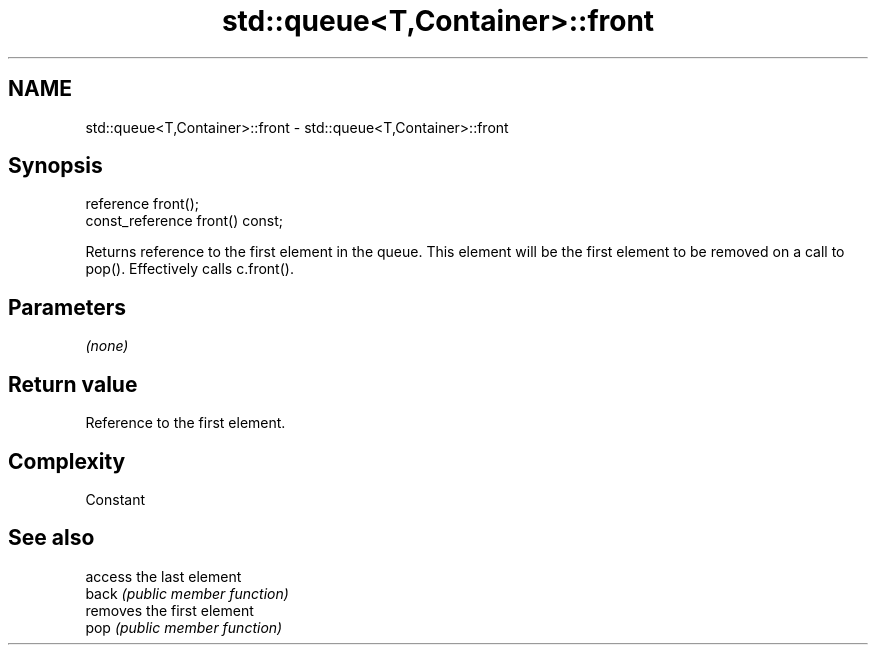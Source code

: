.TH std::queue<T,Container>::front 3 "2020.03.24" "http://cppreference.com" "C++ Standard Libary"
.SH NAME
std::queue<T,Container>::front \- std::queue<T,Container>::front

.SH Synopsis

  reference front();
  const_reference front() const;

  Returns reference to the first element in the queue. This element will be the first element to be removed on a call to pop(). Effectively calls c.front().

.SH Parameters

  \fI(none)\fP

.SH Return value

  Reference to the first element.

.SH Complexity

  Constant

.SH See also


       access the last element
  back \fI(public member function)\fP
       removes the first element
  pop  \fI(public member function)\fP




